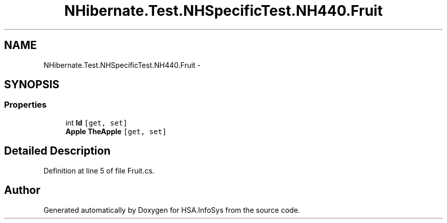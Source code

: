 .TH "NHibernate.Test.NHSpecificTest.NH440.Fruit" 3 "Fri Jul 5 2013" "Version 1.0" "HSA.InfoSys" \" -*- nroff -*-
.ad l
.nh
.SH NAME
NHibernate.Test.NHSpecificTest.NH440.Fruit \- 
.SH SYNOPSIS
.br
.PP
.SS "Properties"

.in +1c
.ti -1c
.RI "int \fBId\fP\fC [get, set]\fP"
.br
.ti -1c
.RI "\fBApple\fP \fBTheApple\fP\fC [get, set]\fP"
.br
.in -1c
.SH "Detailed Description"
.PP 
Definition at line 5 of file Fruit\&.cs\&.

.SH "Author"
.PP 
Generated automatically by Doxygen for HSA\&.InfoSys from the source code\&.
